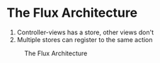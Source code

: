 * The Flux Architecture

1. Controller-views has a store, other views don't
2. Multiple stores can register to the same action

#+CAPTION: The Flux Architecture
#+NAME: fig:flux-arch
[[./imgs/flux.png]]
